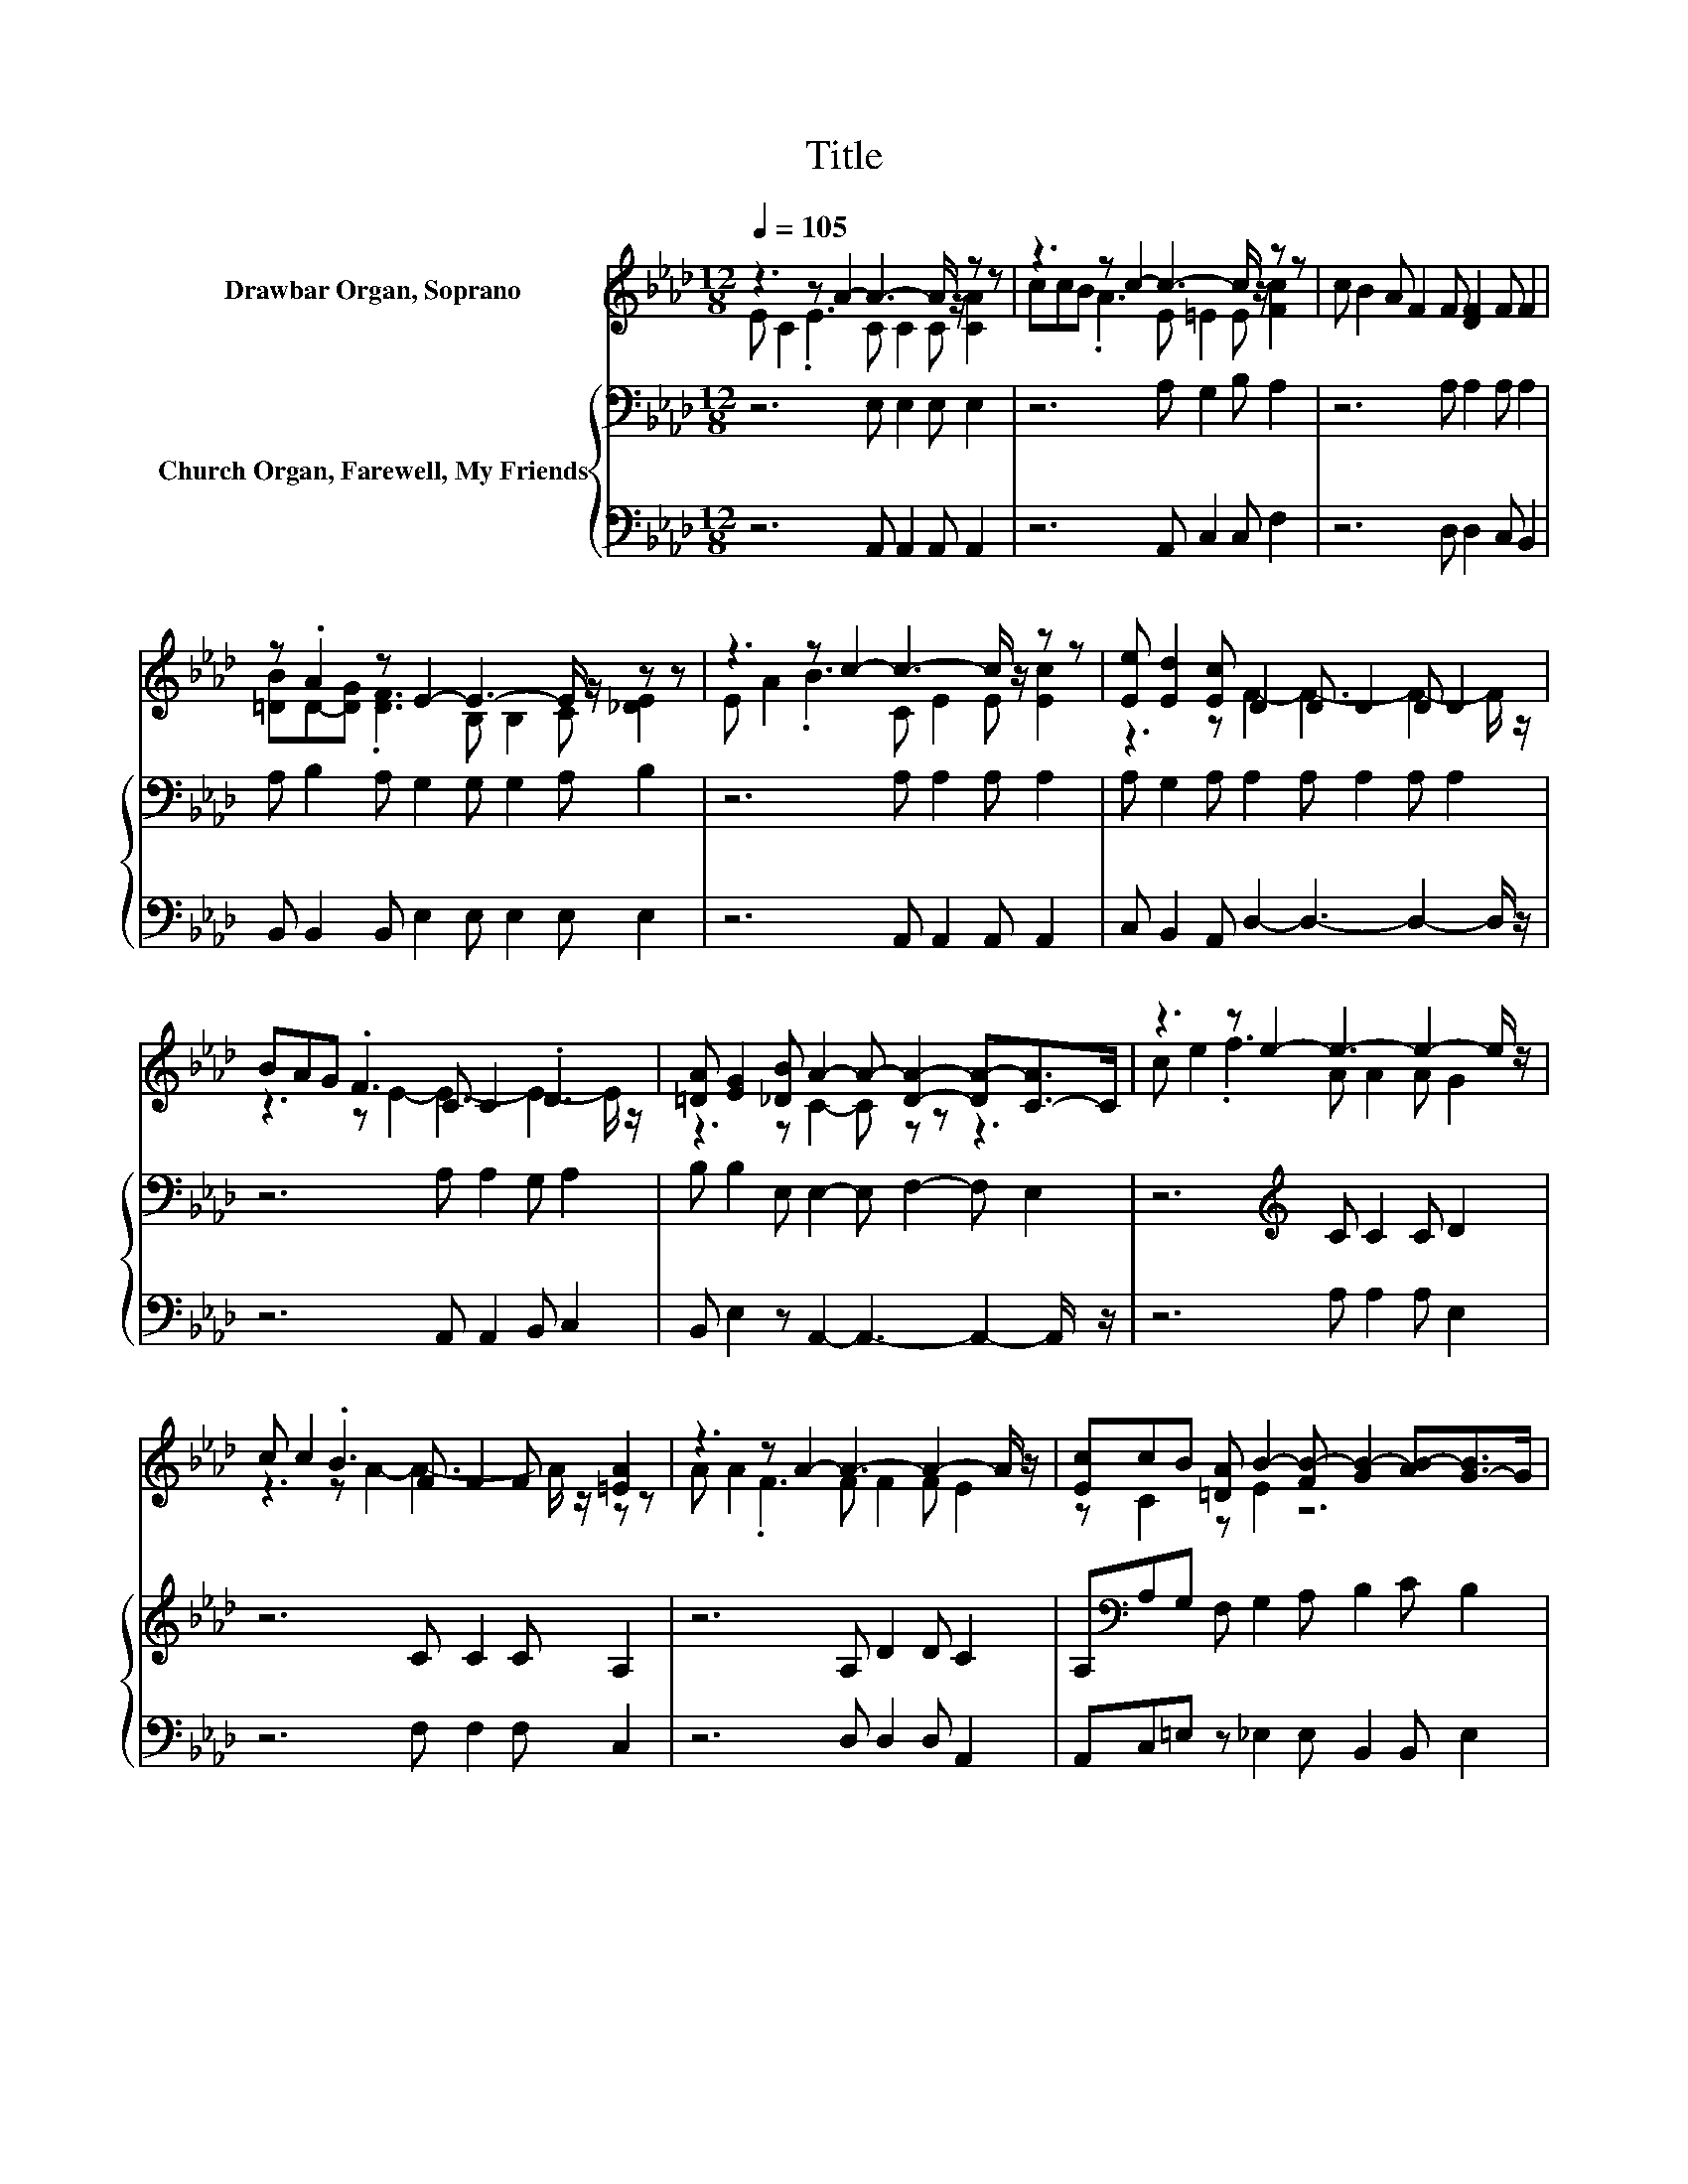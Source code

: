X:1
T:Title
%%score ( 1 2 ) { 3 | 4 }
L:1/8
Q:1/4=105
M:12/8
K:Ab
V:1 treble nm="Drawbar Organ, Soprano"
V:2 treble 
V:3 bass nm="Church Organ, Farewell, My Friends"
V:4 bass 
V:1
 z3 z A2- A3- A/ z/ z z | z3 z c2- c3- c/ z/ z z | c B2 A F2 F [DF]2 F F2 | %3
 z .A2 z E2- E3- E/ z/ z z | z3 z c2- c3- c/ z/ z z | [Ee] [Ed]2 [Ec] D2 D D2 D D2 | %6
 BAG .F3 C C2 .D3 | [=DA] [EG]2 [_DB] A2- A- [DA]2- [DA-][C-A]>C | z3 z e2- e3- e2- e/ z/ | %9
 c c2 .B3 F F2 F [=EA]2 | z3 z A2- A3- A2- A/ z/ | [Ec]cB [=DA] B2- [FB-] [GB-]2 [AB-][G-B]>G | %12
 z3 z A2- A3- A2- A/ z/ | z .A2 z d2- d3- d2- d/ z/ | z3 z e2- e3- e/ z/ z z | z3 z A2- A6- | %16
 A3 z3 z6 | z [A,D]2- [A,D]3- [A,D] [A,C]2- [A,C]3- | [A,C]3 z3 z6 |] %19
V:2
 E C2 .E3 C C2 C [CA]2 | ccB .A3 E =E2 E [Fc]2 | x12 | [=DB]D-[DG] .[DF]3 B, B,2 C [_DE]2 | %4
 E A2 .B3 C E2 E [Ec]2 | z3 z F2- F3- F2- F/ z/ | z3 z E2- E3- E2- E/ z/ | z3 z C2- C z z z3 | %8
 c e2 .f3 A A2 A G2 | z3 z A2- A3- A/ z/ z z | A A2 .F3 F F2 F E2 | z C2 z E2 z6 | %12
 d c2 .B3 E E2 E E2 | EE-[EB] [_Gc] F2 F F2 F F2 | B c2 .f3 A A2 E [Ee]2 | %15
 [EA] [Ec]2 [DB] C2- C D2- D C2- | C [DE]2- [DE]3- [DE] [CE]2- [CE]/ z/ z z | x12 | x12 |] %19
V:3
 z6 E, E,2 E, E,2 | z6 A, G,2 B, A,2 | z6 A, A,2 A, A,2 | A, B,2 A, G,2 G, G,2 A, B,2 | %4
 z6 A, A,2 A, A,2 | A, G,2 A, A,2 A, A,2 A, A,2 | z6 A, A,2 G, A,2 | %7
 B, B,2 E, E,2- E, F,2- F, E,2 | z6[K:treble] C C2 C D2 | z6 C C2 C A,2 | z6 A, D2 D C2 | %11
 A,[K:bass]A,G, F, G,2 A, B,2 C B,2 | z6[K:treble] C C2 C C2 | %13
 B,[K:bass]A,G, A, A,2 A, A,2 A, A,2 | z6 A, A,2 D C2 | A, A,2 E, E,2- E, E,2- E, E,2- | %16
 E, G,2- G,3- G, A,2- A,/ z/ z z | z F,2- F,3- F, E,2- E,3- | E,3 z3 z6 |] %19
V:4
 z6 A,, A,,2 A,, A,,2 | z6 A,, C,2 C, F,2 | z6 D, D,2 C, B,,2 | B,, B,,2 B,, E,2 E, E,2 E, E,2 | %4
 z6 A,, A,,2 A,, A,,2 | C, B,,2 A,, D,2- D,3- D,2- D,/ z/ | z6 A,, A,,2 B,, C,2 | %7
 B,, E,2 z A,,2- A,,3- A,,2- A,,/ z/ | z6 A, A,2 A, E,2 | z6 F, F,2 F, C,2 | z6 D, D,2 D, A,,2 | %11
 A,,C,=E, z _E,2 E, B,,2 B,, E,2 | z6 A,, A,,2 A,, C,2 | D,C,B,, A,, D,2- D,3- D,2- D,/ z/ | %14
 z6 C, C,2 E, A,2 | C, E,2 z A,,2- A,, A,,2- A,, A,,2- | A,, E,2- E,3- E, A,,2- A,,/ z/ z z | %17
 z D,2- D,3- D, A,,2- A,,3- | A,,3 z3 z6 |] %19

